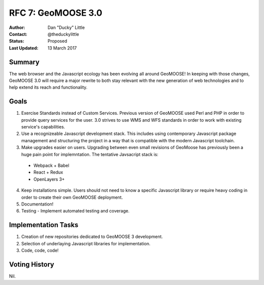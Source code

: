 .. _rfc7:

RFC 7: GeoMOOSE 3.0
====================================================================

:Author: Dan "Ducky" Little
:Contact: @theduckylittle
:Status: Proposed 
:Last Updated: 13 March 2017


Summary
-----------

The web browser and the Javascript ecology has been evolving all around GeoMOOSE! 
In keeping with those changes, GeoMOOSE 3.0 will require a major rewrite to both stay
relevant with the new generation of web technologies and to help extend its reach
and functionality.

Goals
-----

1. Exercise Standards instead of Custom Services.  Previous version of GeoMOOSE used Perl and PHP in order to provide query services for the user.  3.0 strives to use WMS and WFS standards in order to work with existing service's capabilities.
2. Use a recognizeable Javascript development stack.  This includes using contemporary Javascript package management and structuring the project in a way that is compatible with the modern Javascript toolchain.
3. Make upgrades easier on users.  Upgrading between even small revisions of GeoMoose has previously been a huge pain point for implemntation. The tentative Javsacript stack is:

  * Webpack + Babel
  * React + Redux
  * OpenLayers 3+

4. Keep installations simple.  Users should not need to know a specific Javascript library or require heavy coding in order to create their own GeoMOOSE deployment.
5. Documentation!
6. Testing - Implement automated testing and coverage.


Implementation Tasks
-----------------------

1. Creation of new repositories dedicated to GeoMOOSE 3 development.

2. Selection of underlaying Javascript libraries for implementation.

3. Code, code, code!

Voting History
---------------

Nil.

